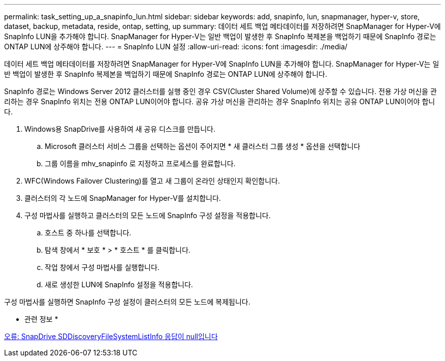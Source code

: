 ---
permalink: task_setting_up_a_snapinfo_lun.html 
sidebar: sidebar 
keywords: add, snapinfo, lun, snapmanager, hyper-v, store, dataset, backup, metadata, reside, ontap, setting, up 
summary: 데이터 세트 백업 메타데이터를 저장하려면 SnapManager for Hyper-V에 SnapInfo LUN을 추가해야 합니다. SnapManager for Hyper-V는 일반 백업이 발생한 후 SnapInfo 복제본을 백업하기 때문에 SnapInfo 경로는 ONTAP LUN에 상주해야 합니다. 
---
= SnapInfo LUN 설정
:allow-uri-read: 
:icons: font
:imagesdir: ./media/


[role="lead"]
데이터 세트 백업 메타데이터를 저장하려면 SnapManager for Hyper-V에 SnapInfo LUN을 추가해야 합니다. SnapManager for Hyper-V는 일반 백업이 발생한 후 SnapInfo 복제본을 백업하기 때문에 SnapInfo 경로는 ONTAP LUN에 상주해야 합니다.

SnapInfo 경로는 Windows Server 2012 클러스터를 실행 중인 경우 CSV(Cluster Shared Volume)에 상주할 수 있습니다. 전용 가상 머신을 관리하는 경우 SnapInfo 위치는 전용 ONTAP LUN이어야 합니다. 공유 가상 머신을 관리하는 경우 SnapInfo 위치는 공유 ONTAP LUN이어야 합니다.

. Windows용 SnapDrive를 사용하여 새 공유 디스크를 만듭니다.
+
.. Microsoft 클러스터 서비스 그룹을 선택하는 옵션이 주어지면 * 새 클러스터 그룹 생성 * 옵션을 선택합니다
.. 그룹 이름을 mhv_snapinfo 로 지정하고 프로세스를 완료합니다.


. WFC(Windows Failover Clustering)를 열고 새 그룹이 온라인 상태인지 확인합니다.
. 클러스터의 각 노드에 SnapManager for Hyper-V를 설치합니다.
. 구성 마법사를 실행하고 클러스터의 모든 노드에 SnapInfo 구성 설정을 적용합니다.
+
.. 호스트 중 하나를 선택합니다.
.. 탐색 창에서 * 보호 * > * 호스트 * 를 클릭합니다.
.. 작업 창에서 구성 마법사를 실행합니다.
.. 새로 생성한 LUN에 SnapInfo 설정을 적용합니다.




구성 마법사를 실행하면 SnapInfo 구성 설정이 클러스터의 모든 노드에 복제됩니다.

* 관련 정보 *

xref:reference_error_snapdrive_sddiscoveryfilesystemlistinfo_response_is_null.adoc[오류: SnapDrive SDDiscoveryFileSystemListInfo 응답이 null입니다]
